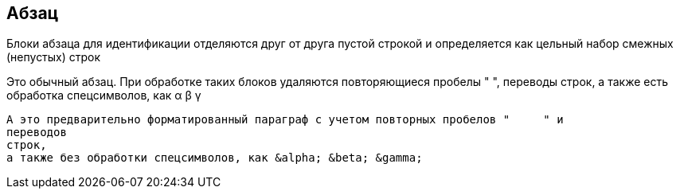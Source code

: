 == Абзац
Блоки абзаца для идентификации отделяются друг от друга пустой строкой и определяется как цельный набор смежных (непустых) строк

Это обычный абзац.
При обработке таких блоков удаляются повторяющиеся пробелы "     ",
переводы строк,
а также есть обработка спецсимволов, как &alpha; &beta; &gamma;

 А это предварительно форматированный параграф с учетом повторных пробелов "     " и
 переводов 
 строк,
 а также без обработки спецсимволов, как &alpha; &beta; &gamma;

